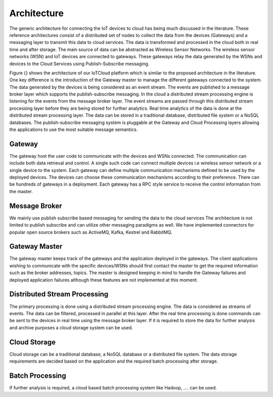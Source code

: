 Architecture
============

The generic architecture for connecting the IoT devices to cloud has being much discussed in the literature. These reference architectures consist of a distributed set of nodes to collect the data from the devices (Gateways) and a messaging layer to transmit this data to cloud services. The data is transformed and processed in the cloud both in real time and after storage. The main source of data can be abstracted as Wireless Sensor Networks. The wireless sensor networks (WSN) and IoT devices are connected to gateways. These gateways relay the data generated by the WSNs and devices to the Cloud Services using Publish-Subscribe messaging. 

Figure {} shows the architecture of our IoTCloud platform which is similar to the proposed architecture in the literature. One key difference is the introduction of the Gateway master to manage the different gateways connected to the system. The data generated by the devices is being considered as an event stream. The events are published to a message broker layer which supports the publish-subscribe messaging. In the cloud a distributed stream processing engine is listening for the events from the message broker layer. The event streams are passed through this distributed stream processing layer before they are being stored for further analytics. Real time analytics of the data is done at the distributed stream processing layer. The data can be stored in a traditional database, distributed file system or a NoSQL databases. 
The publish-subscribe messaging system is pluggable at the Gateway and Cloud Processing layers allowing the applications to use the most suitable message semantics.

Gateway
-------

The gateway host the user code to communicate with the devices and WSNs connected. The communication can include both data retrieval and control. A single such code can connect multiple devices i.e wireless sensor network or a single device to the system. Each gateway can define multiple communication mechanisms defined to be used by the deployed devices. The devices can choose these communication mechanisms according to their preference. There can be hundreds of gateways in a deployment. Each gateway has a RPC style service to receive the control information from the master. 

Message Broker
-------------

We mainly use publish subscribe based messaging for sending the data to the cloud services The architecture is not limited to publish subscribe and can utilize other messaging paradigms as well. We have implemented connectors for popular open source brokers such as ActiveMQ, Kafka, Kestrel and RabbitMQ.

Gateway Master
--------------

The gateway master keeps track of the gateways and the application deployed in the gateways. The client applications wishing to communicate with the specific devices/WSNs should first contact the master to get the required information such as the broker addresses, topics. The master is designed keeping in mind to handle the Gateway failures and deployed application failures although these features are not implemented at this moment. 

Distributed Stream Processing
-----------------------------

The primary processing is done using a distributed stream processing engine. The data is considered as streams of events. The data can be filtered, processed in parallel at this layer. After the real time processing is done commands can be sent to the devices in real time using the message broker layer. If it is required to store the data for further analysis and archive purposes a cloud storage system can be used.

Cloud Storage
-------------

Cloud storage can be a traditional database, a NoSQL database or a distributed file system. The data storage requirements are decided based on the application and the required batch processing after storage.

Batch Processing
----------------

If further analysis is required, a cloud based batch processing system like Hadoop, ….  can be used. 
